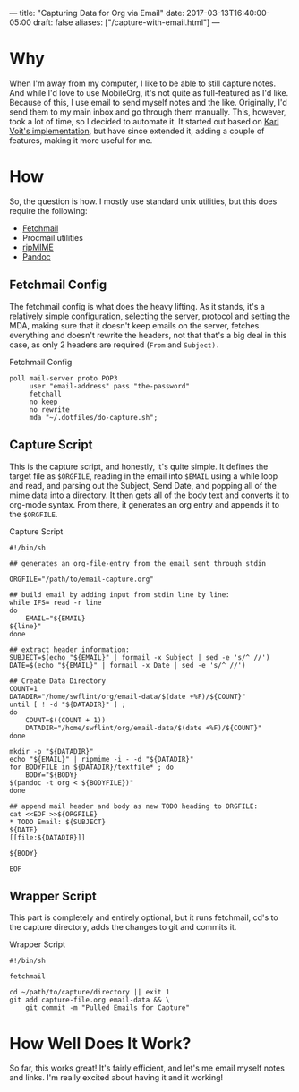 ---
title: "Capturing Data for Org via Email"
date: 2017-03-13T16:40:00-05:00
draft: false
aliases: ["/capture-with-email.html"]
---

* Why

When I'm away from my computer, I like to be able to still capture notes.  And while I'd love to use MobileOrg, it's not quite as full-featured as I'd like.  Because of this, I use email to send myself notes and the like.  Originally, I'd send them to my main inbox and go through them manually.  This, however, took a lot of time, so I decided to automate it.  It started out based on [[http://karl-voit.at/2016/12/23/email-to-orgmode/][Karl Voit's implementation]], but have since extended it, adding a couple of features, making it more useful for me.

* How

So, the question is how.  I mostly use standard unix utilities, but this does require the following:

 - [[http://www.fetchmail.info/][Fetchmail]]
 - Procmail utilities
 - [[http://www.pldaniels.com/ripmime/][ripMIME]]
 - [[http://pandoc.org/][Pandoc]]

** Fetchmail Config

The fetchmail config is what does the heavy lifting.  As it stands, it's a relatively simple configuration, selecting the server, protocol and setting the MDA, making sure that it doesn't keep emails on the server, fetches everything and doesn't rewrite the headers, not that that's a big deal in this case, as only 2 headers are required (~From~ and ~Subject).~

#+Caption: Fetchmail Config
#+Name: fetchmail-config
#+BEGIN_SRC conf-space 
  poll mail-server proto POP3
       user "email-address" pass "the-password"
       fetchall
       no keep
       no rewrite
       mda "~/.dotfiles/do-capture.sh";
#+END_SRC

** Capture Script

This is the capture script, and honestly, it's quite simple.  It defines the target file as ~$ORGFILE~, reading in the email into ~$EMAIL~ using a while loop and read, and parsing out the Subject, Send Date, and popping all of the mime data into a directory.  It then gets all of the body text and converts it to org-mode syntax.  From there, it generates an org entry and appends it to the ~$ORGFILE~.

#+Caption: Capture Script
#+Name: capture-script
#+BEGIN_SRC shell 
  #!/bin/sh

  ## generates an org-file-entry from the email sent through stdin

  ORGFILE="/path/to/email-capture.org"

  ## build email by adding input from stdin line by line:
  while IFS= read -r line
  do
      EMAIL="${EMAIL}
  ${line}"
  done

  ## extract header information:
  SUBJECT=$(echo "${EMAIL}" | formail -x Subject | sed -e 's/^ //')
  DATE=$(echo "${EMAIL}" | formail -x Date | sed -e 's/^ //')

  ## Create Data Directory
  COUNT=1
  DATADIR="/home/swflint/org/email-data/$(date +%F)/${COUNT}"
  until [ ! -d "${DATADIR}" ] ;
  do
      COUNT=$((COUNT + 1))
      DATADIR="/home/swflint/org/email-data/$(date +%F)/${COUNT}"
  done

  mkdir -p "${DATADIR}"
  echo "${EMAIL}" | ripmime -i - -d "${DATADIR}"
  for BODYFILE in ${DATADIR}/textfile* ; do
      BODY="${BODY}
  $(pandoc -t org < ${BODYFILE})"
  done

  ## append mail header and body as new TODO heading to ORGFILE:
  cat <<EOF >>${ORGFILE}
  ,* TODO Email: ${SUBJECT}
  ${DATE}
  [[file:${DATADIR}]]

  ${BODY}

  EOF
#+END_SRC

** Wrapper Script

This part is completely and entirely optional, but it runs fetchmail, cd's to the capture directory, adds the changes to git and commits it.

#+Caption: Wrapper Script
#+Name: wrapper-script
#+BEGIN_SRC shell 
  #!/bin/sh

  fetchmail

  cd ~/path/to/capture/directory || exit 1
  git add capture-file.org email-data && \
      git commit -m "Pulled Emails for Capture"
#+END_SRC

* How Well Does It Work?

So far, this works great!  It's fairly efficient, and let's me email myself notes and links.  I'm really excited about having it and it working!
